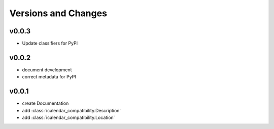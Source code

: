 Versions and Changes
====================

v0.0.3
------

- Update classifiers for PyPI

v0.0.2
------

- document development
- correct metadata for PyPI

v0.0.1
------

- create Documentation
- add :class:`icalendar_compatibility.Description`
- add :class:`icalendar_compatibility.Location`
